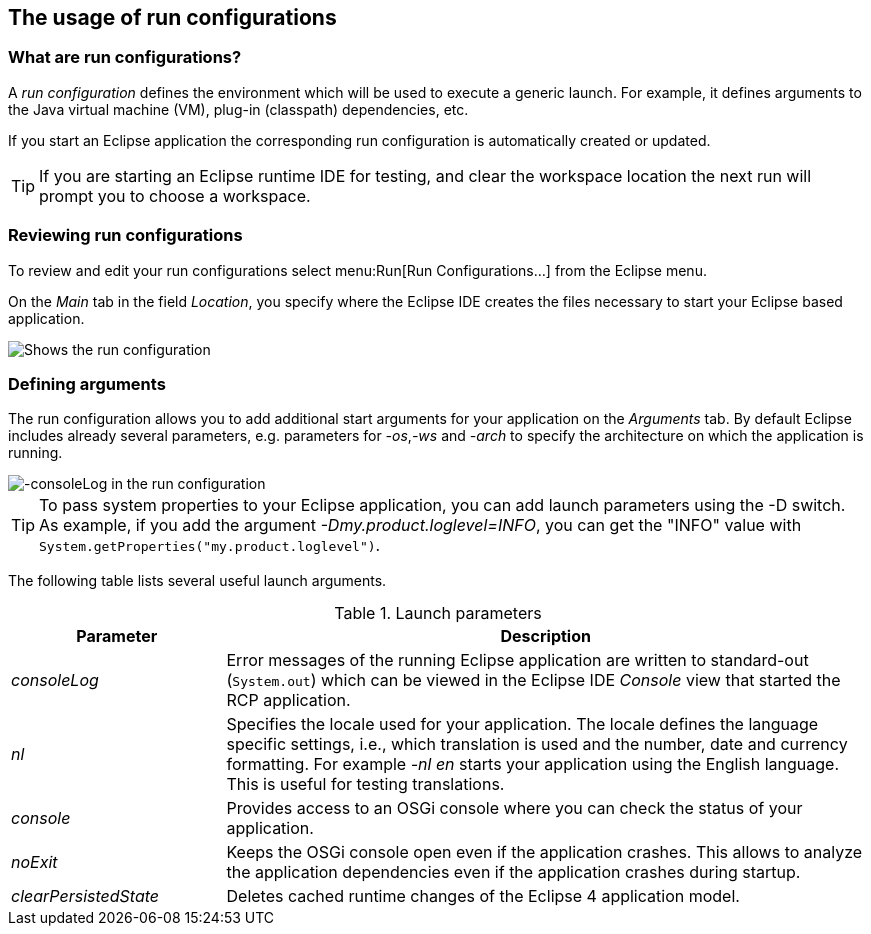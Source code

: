 == The usage of run configurations

=== What are run configurations?

A _run configuration_ defines the environment which will be used to execute a generic launch.
For example, it defines arguments to the Java virtual machine (VM), plug-in (classpath) dependencies, etc.

If you start an Eclipse application the corresponding run configuration is automatically created or updated.

TIP: If you are starting an Eclipse runtime IDE for testing, and clear the workspace location the next run will prompt you to choose a workspace.

=== Reviewing run configurations

To review and edit your run configurations select menu:Run[Run Configurations...] from the Eclipse menu.

On the _Main_ tab in the field _Location_, you specify where the Eclipse IDE creates the files necessary to start your Eclipse based application.

image::lauchconfiguration20.png[Shows the run configuration, highlighting the location setting]

=== Defining arguments
(((Run arguments, Run configuration arguments)))
(((Run configuration arguments, consoleLog)))
(((Run configuration arguments, console)))
(((Run configuration arguments, nl)))
(((Run configuration arguments, noExit)))
(((Run configuration arguments, clearPersistedState)))
The run configuration allows you to add additional start arguments for your application on the _Arguments_ tab.
By default Eclipse includes already several parameters, e.g. parameters for _-os_,_-ws_
and _-arch_ to specify the architecture on which the application is running.

image::launchconfiguration40.png[-consoleLog in the run configuration]

[TIP]
====
To pass system properties to your Eclipse application, you can add launch parameters using the -D switch.
As example, if you add the argument _-Dmy.product.loglevel=INFO_, you can get the "INFO" value with `System.getProperties("my.product.loglevel")`.
====

The following table lists several useful launch arguments.

.Launch parameters
[cols="1,3",options="header"]
|===

|Parameter|Description

|_consoleLog_
|Error messages of the running Eclipse application are written to standard-out (`System.out`) which can be viewed in the Eclipse IDE _Console_ view that started the RCP application.

|_nl_
|Specifies the locale used for your application.
The locale defines the language specific settings, i.e., which translation is used and the number, date and currency formatting.
For example _-nl en_ starts your application using the English language.
This is useful for testing translations.

|_console_
|Provides access to an OSGi console where you can check the status of your application.

|_noExit_
|Keeps the OSGi console open even if the application crashes.
This allows to analyze the application dependencies even if the application crashes during startup.

|_clearPersistedState_
|Deletes cached runtime changes of the Eclipse 4 application model.
|===


